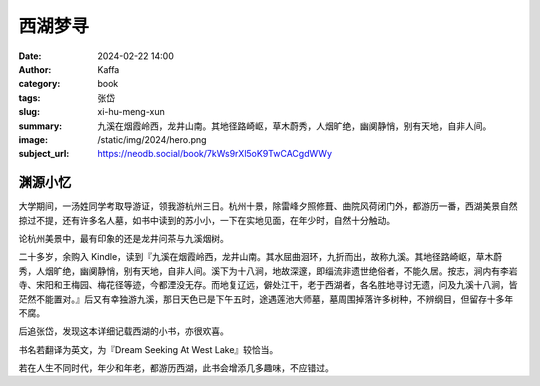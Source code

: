 西湖梦寻
########################################################

:date: 2024-02-22 14:00
:author: Kaffa
:category: book
:tags: 张岱
:slug: xi-hu-meng-xun
:summary: 九溪在烟霞岭西，龙井山南。其地径路崎岖，草木蔚秀，人烟旷绝，幽阒静悄，别有天地，自非人间。
:image: /static/img/2024/hero.png
:subject_url: https://neodb.social/book/7kWs9rXl5oK9TwCACgdWWy


渊源小忆
====================

大学期间，一汤姓同学考取导游证，领我游杭州三日。杭州十景，除雷峰夕照修葺、曲院风荷闭门外，都游历一番，西湖美景自然掠过不提，还有许多名人墓，如书中读到的苏小小，一下在实地见面，在年少时，自然十分触动。

论杭州美景中，最有印象的还是龙井问茶与九溪烟树。

二十多岁，余购入 Kindle，读到『九溪在烟霞岭西，龙井山南。其水屈曲洄环，九折而出，故称九溪。其地径路崎岖，草木蔚秀，人烟旷绝，幽阒静悄，别有天地，自非人间。溪下为十八涧，地故深邃，即缁流非遗世绝俗者，不能久居。按志，涧内有李岩寺、宋阳和王梅园、梅花径等迹，今都湮没无存。而地复辽远，僻处江干，老于西湖者，各名胜地寻讨无遗，问及九溪十八涧，皆茫然不能置对。』后又有幸独游九溪，那日天色已是下午五时，途遇莲池大师墓，墓周围掉落许多树种，不辨纲目，但留存十多年不腐。

后追张岱，发现这本详细记载西湖的小书，亦很欢喜。

书名若翻译为英文，为『Dream Seeking At West Lake』较恰当。

若在人生不同时代，年少和年老，都游历西湖，此书会增添几多趣味，不应错过。




